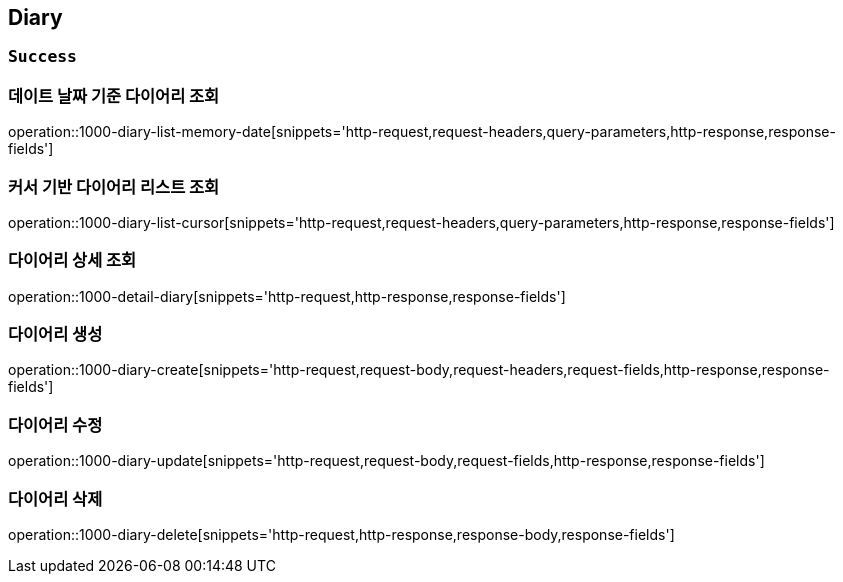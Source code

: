 == Diary

=== `Success`

=== 데이트 날짜 기준 다이어리 조회

operation::1000-diary-list-memory-date[snippets='http-request,request-headers,query-parameters,http-response,response-fields']

=== 커서 기반 다이어리 리스트 조회

operation::1000-diary-list-cursor[snippets='http-request,request-headers,query-parameters,http-response,response-fields']

=== 다이어리 상세 조회

operation::1000-detail-diary[snippets='http-request,http-response,response-fields']

=== 다이어리 생성

operation::1000-diary-create[snippets='http-request,request-body,request-headers,request-fields,http-response,response-fields']

=== 다이어리 수정

operation::1000-diary-update[snippets='http-request,request-body,request-fields,http-response,response-fields']

=== 다이어리 삭제

operation::1000-diary-delete[snippets='http-request,http-response,response-body,response-fields']